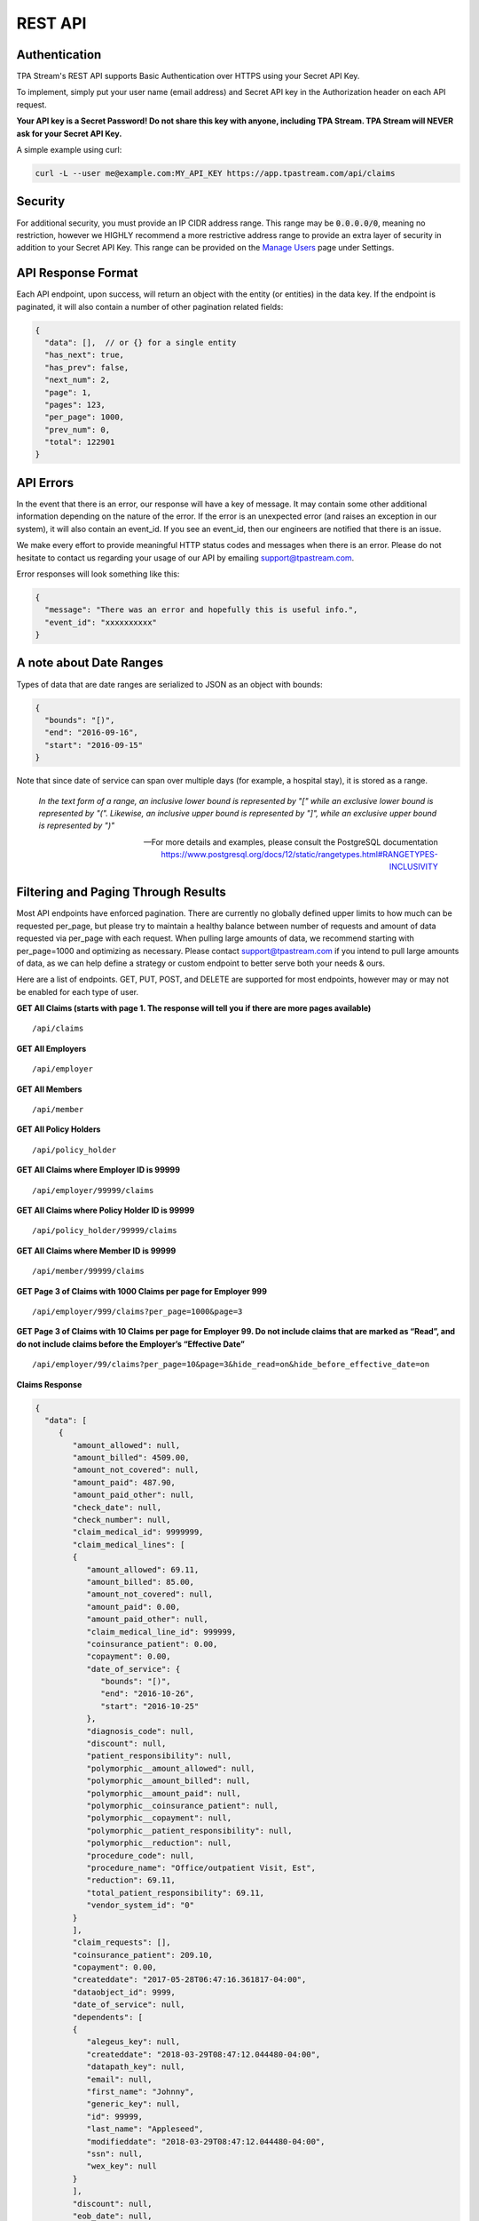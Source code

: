 .. _api:

REST API
========

--------------
Authentication
--------------

TPA Stream's REST API supports Basic Authentication over HTTPS using your Secret API Key.

To implement, simply put your user name (email address) and Secret API key in the Authorization header on each API request.

**Your API key is a Secret Password! Do not share this key with anyone, including TPA Stream. TPA Stream will NEVER ask for your Secret API Key.**

A simple example using curl:

.. code-block:: bash

    curl -L --user me@example.com:MY_API_KEY https://app.tpastream.com/api/claims

--------
Security
--------

For additional security, you must provide an IP CIDR address range. This range may be :code:`0.0.0.0/0`,
meaning no restriction, however we HIGHLY recommend a more restrictive address range to provide
an extra layer of security in addition to your Secret API Key. This range can be provided on the
`Manage Users <https://app.tpastream.com/settings/users>`_ page under Settings.


-------------------
API Response Format
-------------------

Each API endpoint, upon success, will return an object with the entity (or entities) in the data key.
If the endpoint is paginated, it will also contain a number of other pagination related fields:

.. code-block:: javascript

    {
      "data": [],  // or {} for a single entity
      "has_next": true,
      "has_prev": false,
      "next_num": 2,
      "page": 1,
      "pages": 123,
      "per_page": 1000,
      "prev_num": 0,
      "total": 122901
    }

----------
API Errors
----------


In the event that there is an error, our response will have a key of message.
It may contain some other additional information depending on the nature of the error.
If the error is an unexpected error (and raises an exception in our system),
it will also contain an event_id. If you see an event_id, then our engineers
are notified that there is an issue.

We make every effort to provide meaningful HTTP status codes and messages when
there is an error. Please do not hesitate to contact us regarding your usage of
our API by emailing support@tpastream.com.

Error responses will look something like this:

.. code-block:: json

    {
      "message": "There was an error and hopefully this is useful info.",
      "event_id": "xxxxxxxxxx"
    }


------------------------
A note about Date Ranges
------------------------

Types of data that are date ranges are serialized to JSON as an object with bounds:

.. code-block:: json

    {
      "bounds": "[)",
      "end": "2016-09-16",
      "start": "2016-09-15"
    }

Note that since date of service can span over multiple days
(for example, a hospital stay), it is stored as a range.

    *In the text form of a range, an inclusive lower bound is represented by "[" while an exclusive lower bound is represented by "(". Likewise, an inclusive upper bound is represented by "]", while an exclusive upper bound is represented by ")"*

    -- For more details and examples, please consult the PostgreSQL documentation https://www.postgresql.org/docs/12/static/rangetypes.html#RANGETYPES-INCLUSIVITY

------------------------------------
Filtering and Paging Through Results
------------------------------------

Most API endpoints have enforced pagination. There are currently no globally
defined upper limits to how much can be requested per_page, but please try to
maintain a healthy balance between number of requests and amount of data requested
via per_page with each request. When pulling large amounts of data, we recommend
starting with per_page=1000 and optimizing as necessary. Please contact
support@tpastream.com if you intend to pull large amounts of data, as we can
help define a strategy or custom endpoint to better serve both your needs & ours.

Here are a list of endpoints. GET, PUT, POST, and DELETE are supported for most
endpoints, however may or may not be enabled for each type of user.

**GET All Claims (starts with page 1. The response will tell you if there are more pages available)**

::

    /api/claims

**GET All Employers**

::

    /api/employer

**GET All Members**

::

    /api/member

**GET All Policy Holders**

::

    /api/policy_holder

**GET All Claims where Employer ID is 99999**

::

    /api/employer/99999/claims

**GET All Claims where Policy Holder ID is 99999**

::

    /api/policy_holder/99999/claims

**GET All Claims where Member ID is 99999**

::

    /api/member/99999/claims

**GET Page 3 of Claims with 1000 Claims per page for Employer 999**

::

    /api/employer/999/claims?per_page=1000&page=3

**GET Page 3 of Claims with 10 Claims per page for Employer 99. Do not include claims that are marked as “Read”, and do not include claims before the Employer’s “Effective Date”**

::

    /api/employer/99/claims?per_page=10&page=3&hide_read=on&hide_before_effective_date=on

**Claims Response**

.. code-block:: javascript

    {
      "data": [
         {
            "amount_allowed": null, 
            "amount_billed": 4509.00, 
            "amount_not_covered": null, 
            "amount_paid": 487.90, 
            "amount_paid_other": null, 
            "check_date": null, 
            "check_number": null, 
            "claim_medical_id": 9999999, 
            "claim_medical_lines": [
            {
               "amount_allowed": 69.11, 
               "amount_billed": 85.00, 
               "amount_not_covered": null, 
               "amount_paid": 0.00, 
               "amount_paid_other": null, 
               "claim_medical_line_id": 999999, 
               "coinsurance_patient": 0.00, 
               "copayment": 0.00, 
               "date_of_service": {
                  "bounds": "[)", 
                  "end": "2016-10-26", 
                  "start": "2016-10-25"
               }, 
               "diagnosis_code": null, 
               "discount": null, 
               "patient_responsibility": null, 
               "polymorphic__amount_allowed": null, 
               "polymorphic__amount_billed": null, 
               "polymorphic__amount_paid": null, 
               "polymorphic__coinsurance_patient": null, 
               "polymorphic__copayment": null, 
               "polymorphic__patient_responsibility": null, 
               "polymorphic__reduction": null, 
               "procedure_code": null, 
               "procedure_name": "Office/outpatient Visit, Est", 
               "reduction": 69.11, 
               "total_patient_responsibility": 69.11, 
               "vendor_system_id": "0"
            }
            ],
            "claim_requests": [], 
            "coinsurance_patient": 209.10, 
            "copayment": 0.00, 
            "createddate": "2017-05-28T06:47:16.361817-04:00",
            "dataobject_id": 9999,
            "date_of_service": null,
            "dependents": [
            {
               "alegeus_key": null, 
               "createddate": "2018-03-29T08:47:12.044480-04:00", 
               "datapath_key": null, 
               "email": null, 
               "first_name": "Johnny", 
               "generic_key": null, 
               "id": 99999, 
               "last_name": "Appleseed", 
               "modifieddate": "2018-03-29T08:47:12.044480-04:00", 
               "ssn": null, 
               "wex_key": null
            }
            ],
            "discount": null,
            "eob_date": null, 
            "group_name": null, 
            "group_number": null,
            "id": 476877,
            "last_updated_status": "2017-05-28T06:47:16.361817-04:00", 
            "members": [
            {
               "email": "johnny@appleseed.com", 
               "employer_id": 99999, 
               "employer": {
                  "id": 99999, 
                  "name": "Fruit Tree Planting Services, LLC", 
                  "reimbursement_policy": "off"
               },

               "full_name": "Johnny Appleseed", 
               "id": 888888
            }
            ], 
            "modifieddate": "2017-05-28T06:47:16.361817-04:00", 
            "network": null, 
            "patient_account_number": null, 
            "patient_name": "Jimmy Appleseed", 
            "patient_responsibility": 3959.10, 
            "policy_holder": {
            "fullname": "Johnny Appleseed", 
            "policy_holder_id": 888888
            }, 
            "policy_holder_fullname": "Johnny Appleseed", 
            "policy_holder_id": 888888, 
            "polymorphic__amount_allowed": null, 
            "polymorphic__amount_billed": null, 
            "polymorphic__amount_paid": null, 
            "polymorphic__coinsurance_patient": null, 
            "polymorphic__copayment": null, 
            "polymorphic__patient_responsibility": null, 
            "polymorphic__reduction": null,
            "processed_on": "2016-10-15", 
            "read": [], 
            "read_all": [], 
            "reduction": 0.00, 
            "remarks": null, 
            "service_provider": "Dr. Suess", 
            "service_provider_address": null, 
            "service_provider_billing_address": null, 
            "service_provider_billing_name": null, 
            "service_provider_billing_npi_number": null, 
            "service_provider_billing_number": null, 
            "service_provider_billing_phone": null, 
            "service_provider_npi_number": null, 
            "service_provider_number": null, 
            "status": "Processed", 
            "total_patient_responsibility": 69.11, 
            "status": "Processed", 
            "tpafiles": [
            {
               "extension": ".png", 
               "tpafile_id": 99999, 
               "url": "/claim_medical/99999/tpafile/88888"
            }, 
            {
               "extension": ".pdf", 
               "tpafile_id": 44444, 
               "url": "/claim_medical/99999/tpafile/88888"
            }
            ], 
            "type": {
            "name": "dental", 
            "type_id": 2
            }, 
            "vendor_system_id": "xxxxx122344"
         }
      ], 
      "has_next": true, 
      "has_prev": false,
      "next_num": 2, 
      "page": 1, 
      "pages": 9999, 
      "per_page": 1, 
      "prev_num": 0, 
      "total": 9999
      }


**Employer Response**

.. code-block:: javascript

    {
      "data": [
         {
            "accounts": [], 
            "alegeus_key": null, 
            "can_request_reimbursements": false, 
            "can_use_portal": false, 
            "createddate": "2016-12-10T12:17:09.497104-05:00", 
            "datapath_key": "99999", 
            "easy_enroll_ssn_required": true, 
            "effective_date": "2016-05-01", 
            "email_automation": true, 
            "employer_id": 5555555, 
            "generic_key": null, 
            "is_demo": false, 
            "modifieddate": "2017-02-28T18:07:03.799519-05:00", 
            "name": "Dunder Mifflin Paper Company", 
            "onboard_field_send_reimbursement": "all", 
            "onboard_url": "https://www.easyenrollment.net/enroll/ddddd", 
            "payers": [
            {
               "logo_url": "https://s3.amazonaws.com/tpastream-public/HorizonBlue-Logo-Updated-Jan15.jpg", 
               "name": "Horizon Blue Cross Blue Shield of New Jersey", 
               "payer_id": 33, 
               "retriever": "horizon_bluecross.HorizonBlue", 
               "short_name": "Horizon BCBS NJ"
            }
            ], 
            "send_new_claim_emails": false, 
            "slug": "dddd", 
            "support_email": null, 
            "support_email_derived": "support@my-tpa.com", 
            "support_phone": null, 
            "support_phone_derived": "(800) 999-9999", 
            "team_primary": null, 
            "team_primary_id": null, 
            "teams": [], 
            "tenant": {
            "logo_url": "https://s3.amazonaws.com/tpastream-public/xxxxxxx.png", 
            "name": "My TPA", 
            "tenant_id": 99999
            }, 
            "unread_count": 333, 
            "wex_key": null
         }

      ], 
      "has_next": true, 
      "has_prev": false, 
      "next_num": 2, 
      "page": 1, 
      "pages": 66, 
      "per_page": 1, 
      "prev_num": 0, 
      "total": 66
      }

